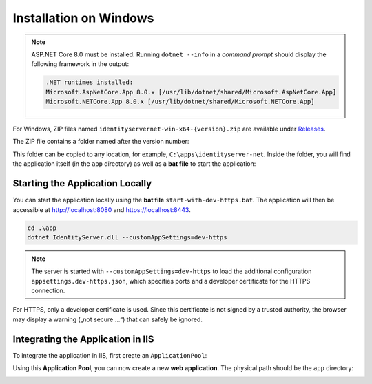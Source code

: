 Installation on Windows
=======================

.. note::

    ASP.NET Core 8.0 must be installed. Running ``dotnet --info`` in a *command prompt*
    should display the following framework in the output:

    .. code::

        .NET runtimes installed:
        Microsoft.AspNetCore.App 8.0.x [/usr/lib/dotnet/shared/Microsoft.AspNetCore.App]
        Microsoft.NETCore.App 8.0.x [/usr/lib/dotnet/shared/Microsoft.NETCore.App]

For Windows, ZIP files named ``identityservernet-win-x64-{version}.zip`` are available under `Releases <https://github.com/jugstalt/IdentityServerNET/releases>`_.

The ZIP file contains a folder named after the version number:

.. image:: img/install-windows1.png
    :width: 400

This folder can be copied to any location, for example, ``C:\apps\identityserver-net``. Inside the folder, you will find the application itself
(in the ``app`` directory) as well as a **bat file** to start the application:

.. image:: img/install-windows2.png
    :width: 400

Starting the Application Locally
--------------------------------

You can start the application locally using the **bat file** ``start-with-dev-https.bat``.
The application will then be accessible at http://localhost:8080 and https://localhost:8443.

.. code::

    cd .\app
    dotnet IdentityServer.dll --customAppSettings=dev-https

.. note::

    The server is started with ``--customAppSettings=dev-https`` to load the additional 
    configuration ``appsettings.dev-https.json``, which specifies ports and a 
    developer certificate for the HTTPS connection.

For HTTPS, only a developer certificate is used. Since this certificate is not 
signed by a trusted authority, the browser may display a warning 
(„not secure …“) that can safely be ignored.

Integrating the Application in IIS
----------------------------------

To integrate the application in IIS, first create an ``ApplicationPool``:

.. image:: img/install-windows3.png
    :width: 320

Using this **Application Pool**, you can now create a new **web application**.
The physical path should be the ``app`` directory:

.. image:: img/install-windows4.png
    :width: 400
